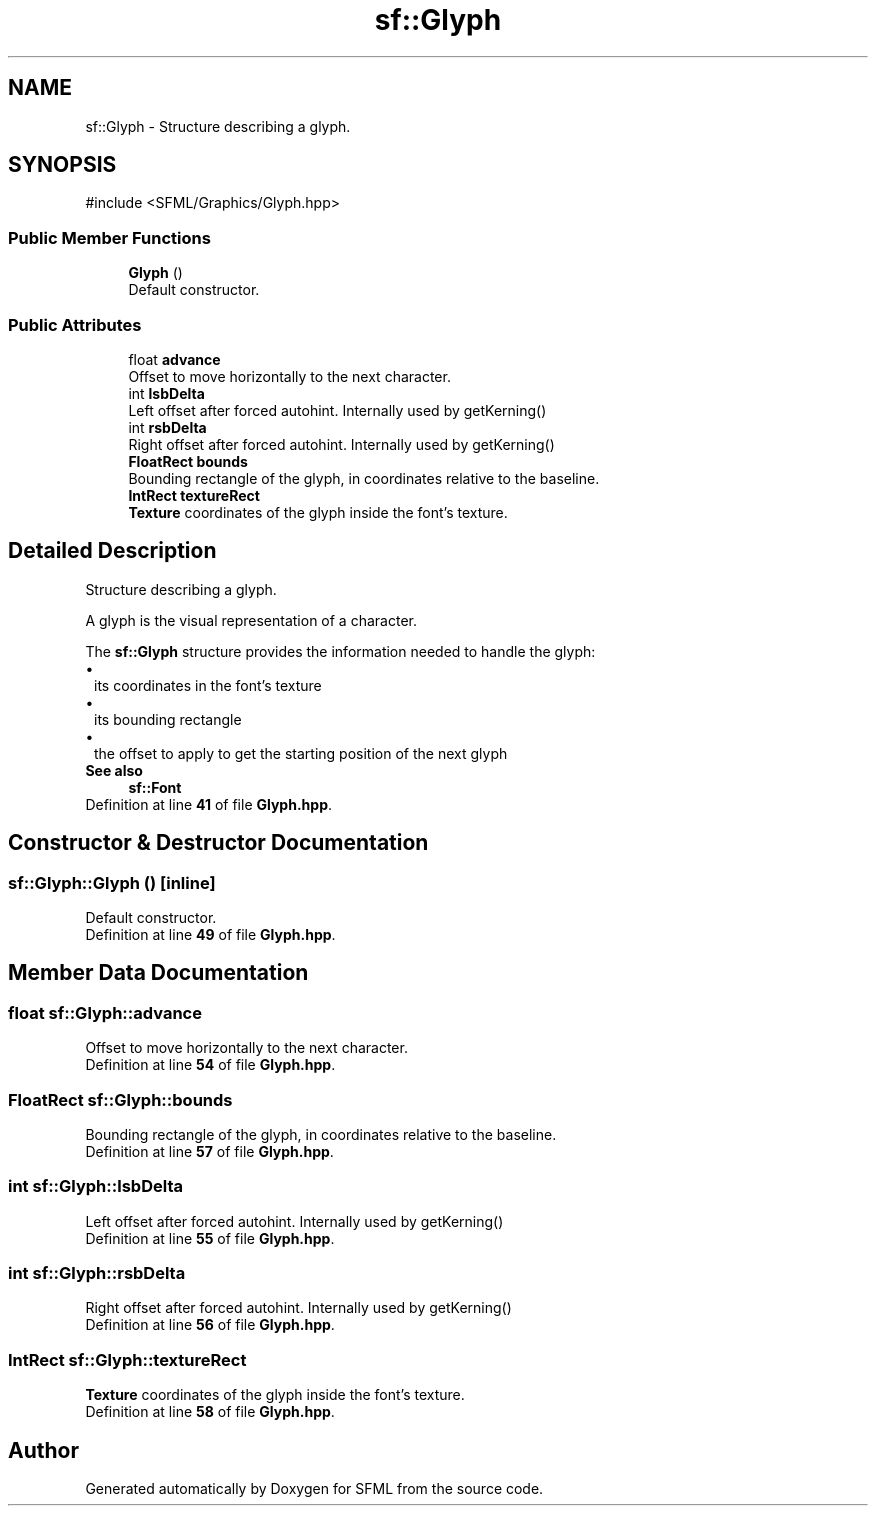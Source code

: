 .TH "sf::Glyph" 3 "Version .." "SFML" \" -*- nroff -*-
.ad l
.nh
.SH NAME
sf::Glyph \- Structure describing a glyph\&.  

.SH SYNOPSIS
.br
.PP
.PP
\fR#include <SFML/Graphics/Glyph\&.hpp>\fP
.SS "Public Member Functions"

.in +1c
.ti -1c
.RI "\fBGlyph\fP ()"
.br
.RI "Default constructor\&. "
.in -1c
.SS "Public Attributes"

.in +1c
.ti -1c
.RI "float \fBadvance\fP"
.br
.RI "Offset to move horizontally to the next character\&. "
.ti -1c
.RI "int \fBlsbDelta\fP"
.br
.RI "Left offset after forced autohint\&. Internally used by getKerning() "
.ti -1c
.RI "int \fBrsbDelta\fP"
.br
.RI "Right offset after forced autohint\&. Internally used by getKerning() "
.ti -1c
.RI "\fBFloatRect\fP \fBbounds\fP"
.br
.RI "Bounding rectangle of the glyph, in coordinates relative to the baseline\&. "
.ti -1c
.RI "\fBIntRect\fP \fBtextureRect\fP"
.br
.RI "\fBTexture\fP coordinates of the glyph inside the font's texture\&. "
.in -1c
.SH "Detailed Description"
.PP 
Structure describing a glyph\&. 

A glyph is the visual representation of a character\&.
.PP
The \fBsf::Glyph\fP structure provides the information needed to handle the glyph: 
.PD 0
.IP "\(bu" 1
its coordinates in the font's texture 
.IP "\(bu" 1
its bounding rectangle 
.IP "\(bu" 1
the offset to apply to get the starting position of the next glyph
.PP
\fBSee also\fP
.RS 4
\fBsf::Font\fP 
.RE
.PP

.PP
Definition at line \fB41\fP of file \fBGlyph\&.hpp\fP\&.
.SH "Constructor & Destructor Documentation"
.PP 
.SS "sf::Glyph::Glyph ()\fR [inline]\fP"

.PP
Default constructor\&. 
.PP
Definition at line \fB49\fP of file \fBGlyph\&.hpp\fP\&.
.SH "Member Data Documentation"
.PP 
.SS "float sf::Glyph::advance"

.PP
Offset to move horizontally to the next character\&. 
.PP
Definition at line \fB54\fP of file \fBGlyph\&.hpp\fP\&.
.SS "\fBFloatRect\fP sf::Glyph::bounds"

.PP
Bounding rectangle of the glyph, in coordinates relative to the baseline\&. 
.PP
Definition at line \fB57\fP of file \fBGlyph\&.hpp\fP\&.
.SS "int sf::Glyph::lsbDelta"

.PP
Left offset after forced autohint\&. Internally used by getKerning() 
.PP
Definition at line \fB55\fP of file \fBGlyph\&.hpp\fP\&.
.SS "int sf::Glyph::rsbDelta"

.PP
Right offset after forced autohint\&. Internally used by getKerning() 
.PP
Definition at line \fB56\fP of file \fBGlyph\&.hpp\fP\&.
.SS "\fBIntRect\fP sf::Glyph::textureRect"

.PP
\fBTexture\fP coordinates of the glyph inside the font's texture\&. 
.PP
Definition at line \fB58\fP of file \fBGlyph\&.hpp\fP\&.

.SH "Author"
.PP 
Generated automatically by Doxygen for SFML from the source code\&.
